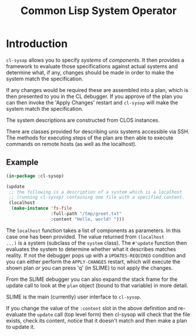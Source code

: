 #+TITLE: Common Lisp System Operator

* Introduction
~cl-sysop~ allows you to specify /systems/ of /components/. It then
provides a framework to evaluate those specifications against actual
systems and determine what, if any, changes should be made in order to
make the system match the specification. 

If any changes would be required these are assembled into a plan,
which is then presented to you in the CL debugger. If you approve of
the plan you can then invoke the 'Apply Changes' restart and
~cl-sysop~ will make the system match the specification.

The system descriptions are constructed from CLOS instances.

There are classes provided for describing unix systems accessible via
SSH. The methods for executing steps of the plan are then able to
execute commands on remote hosts (as well as the localhost).

** Example
#+begin_src lisp
(in-package :cl-sysop)

(update
 ;; the following is a description of a system which is a localhost
 ;; (running cl-sysop) containing one file with a specified content.
 (localhost
  (make-instance 'fs-file
                 :full-path "/tmp/greet.txt"
                 :content "Hello, world! ")))
#+end_src

The ~localhost~ function takes a list of components as parameters. In
this case one has been provided. The value returned from ~(localhost
...)~ is a system (subclass of the ~system~ class). The ~#'update~
function then evaluates the system to determine whether what it
describes matches reality. If not the debugger pops up with a
~UPDATES-REQUIRED~ condition and you can either perform the
~APPLY-CHANGES~ restart, which will execute the shown plan /or/ you
can press 'q' (in SLIME) to not apply the changes. 

From the SLIME debugger you can also expand the stack frame for the
update call to look at the ~plan~ object (bound to that variable) in
more detail. 

SLIME is the main (currently) user interface to ~cl-sysop~. 

If you change the value of the ~:content~ slot in the above definition
and re-evaluate the ~update~ call (top level form) then cl-sysop will
check that the file exists, check its content, notice that it doesn't
match and then make a plan to update it. 

